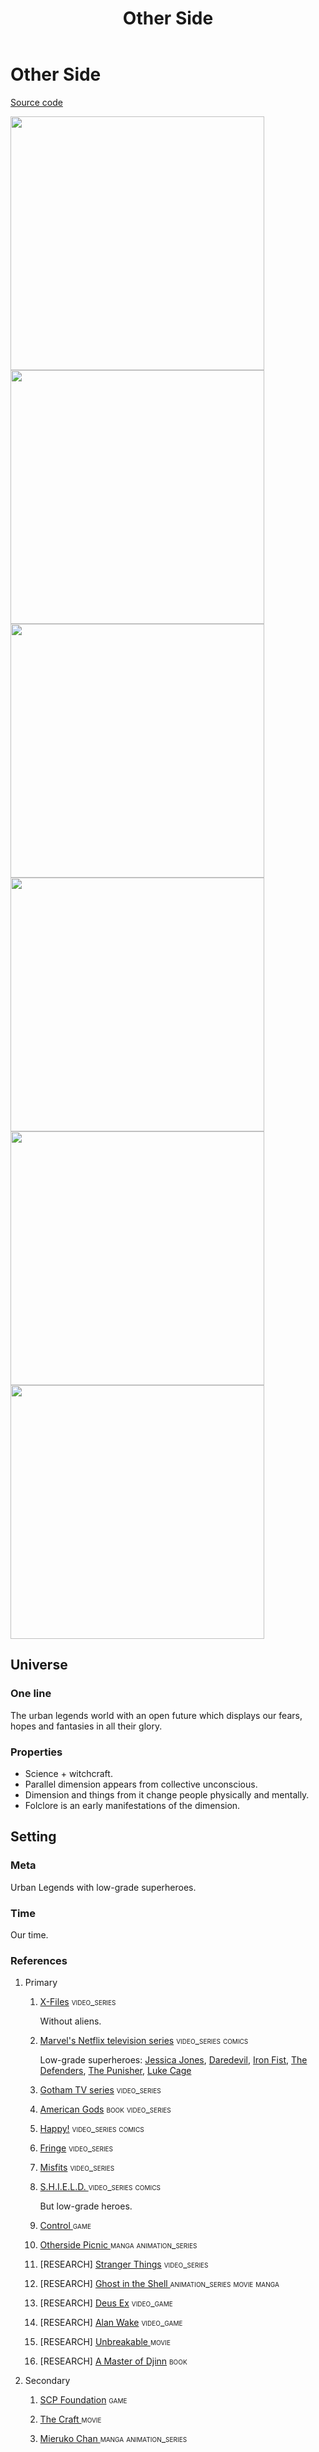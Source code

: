 #+TITLE: Other Side
#+STARTUP: noinlineimages
* Other Side

[[https://github.com/Tiendil/world-builders-2023/blob/main/categorical-analysis/other-side.org][Source code]]

#+BEGIN_EXPORT html
<img src="./other-side-4.jpg" style="width: 29em; display: inline-block;"/>
<img src="./other-side-5.jpg" style="width: 29em; display: inline-block;"/>
<img src="./other-side-6.jpg" style="width: 29em; display: inline-block;"/>
<img src="./other-side-2.jpg" style="width: 29em; display: inline-block;"/>
<img src="./other-side-3.jpg" style="width: 29em; display: inline-block;"/>
<img src="./other-side-1.jpg" style="width: 29em; display: inline-block;"/>
#+END_EXPORT

** Universe
*** One line
The urban legends world with an open future which displays our fears, hopes and fantasies in all their glory.
*** Properties
- Science + witchcraft.
- Parallel dimension appears from collective unconscious.
- Dimension and things from it change people physically and mentally.
- Folclore is an early manifestations of the dimension.
** Setting
*** Meta
Urban Legends with low-grade superheroes.
*** Time
Our time.
*** References
**** Primary
***** [[https://en.wikipedia.org/wiki/The_X-Files][X-Files]]                                                                   :video_series:
Without aliens.
***** [[https://en.wikipedia.org/wiki/Marvel%27s_Netflix_television_series][Marvel's Netflix television series]]                                        :video_series:comics:
Low-grade superheroes: [[https://en.wikipedia.org/wiki/Jessica_Jones_(TV_series)][Jessica Jones]], [[https://en.wikipedia.org/wiki/Daredevil_(TV_series)][Daredevil]], [[https://en.wikipedia.org/wiki/Iron_Fist_(TV_series)][Iron Fist]], [[https://en.wikipedia.org/wiki/The_Defenders_(miniseries)][The Defenders]], [[https://en.wikipedia.org/wiki/The_Punisher_(TV_series)][The Punisher]], [[https://en.wikipedia.org/wiki/Luke_Cage_(TV_series)][Luke Cage]]
***** [[https://en.wikipedia.org/wiki/Gotham_(TV_series)][Gotham TV series]]                                                          :video_series:
***** [[https://en.wikipedia.org/wiki/American_Gods][American Gods]]                                                             :book:video_series:
***** [[https://en.wikipedia.org/wiki/Happy!_(TV_series)][Happy!]]                                                                    :video_series:comics:
***** [[https://en.wikipedia.org/wiki/Fringe_(TV_series)][Fringe]]                                                                    :video_series:
***** [[https://en.wikipedia.org/wiki/Misfits_(TV_series)][Misfits]]                                                                   :video_series:
***** [[https://en.wikipedia.org/wiki/S.H.I.E.L.D.][S.H.I.E.L.D. ]]                                                             :video_series:comics:
But low-grade heroes.
***** [[https://store.steampowered.com/app/870780/Control_Ultimate_Edition/][Control ]]                                                                  :game:
***** [[https://en.wikipedia.org/wiki/Otherside_Picnic][Otherside Picnic ]]                                                         :manga:animation_series:
***** [RESEARCH] [[https://en.wikipedia.org/wiki/Stranger_Things][Stranger Things]]                                                :video_series:
***** [RESEARCH] [[https://en.wikipedia.org/wiki/Ghost_in_the_Shell][Ghost in the Shell ]]                                            :animation_series:movie:manga:
***** [RESEARCH] [[https://en.wikipedia.org/wiki/Deus_Ex][Deus Ex]]                                                        :video_game:
***** [RESEARCH] [[https://en.wikipedia.org/wiki/Alan_Wake][Alan Wake]]                                                      :video_game:
***** [RESEARCH] [[https://en.wikipedia.org/wiki/Unbreakable_(film)][Unbreakable ]]                                                   :movie:
***** [RESEARCH] [[https://en.wikipedia.org/wiki/A_Master_of_Djinn][A Master of Djinn]]                                              :book:
**** Secondary
***** [[https://scp-wiki.wikidot.com/][SCP Foundation]]                                                            :game:
***** [[https://en.wikipedia.org/wiki/The_Craft_(film)][The Craft   ]]                                                              :movie:
***** [[https://en.wikipedia.org/wiki/Mieruko-chan][Mieruko Chan ]]                                                             :manga:animation_series:
***** [[https://en.wikipedia.org/wiki/Doom_Patrol_(TV_series)][Doom Patrol ]]                                                              :video_series:comics:
***** [[https://en.wikipedia.org/wiki/Wellington_Paranormal][Wellington Paranormal]]                                                     :video_series:
***** [[https://en.wikipedia.org/wiki/Warehouse_13][Warhouse 13]]                                                               :video_series:video_series:
***** [[https://en.wikipedia.org/wiki/John_Constantine][John Constantine]]                                                          :movie:comics:
***** [[https://en.wikipedia.org/wiki/Mononoke_(TV_series)][Mononoke]] don't confuse with "Princess Mononoke"                           :animation_series:
***** [[https://en.wikipedia.org/wiki/Blade_(1998_film)][Blade ]]                                                                    :movie:comics:
***** [[https://en.wikipedia.org/wiki/Watchmen_(film)][Watchmen]]                                                                  :movie:
***** [[https://en.wikipedia.org/wiki/Torchwood][Torchwood]]                                                                 :video_series:
***** [[https://en.wikipedia.org/wiki/First_Wave_(TV_series)][First Wave]]                                                                :video_series:
***** [[https://en.wikipedia.org/wiki/The_Blacklist_(TV_series)][The Blacklist ]]                                                            :video_series:
***** [[https://en.wikipedia.org/wiki/Sin_City_(film)][Sin City]]                                                                  :movie:
***** [[https://en.wikipedia.org/wiki/Made_in_Abyss][Made in Abyss]]                                                             :animation_series:manga:video_game:movie:
***** [[https://en.wikipedia.org/wiki/Miss_Peregrine%27s_Home_for_Peculiar_Children_(film)][Miss Peregrine's Home for Peculiar Children  ]]                             :movie:
***** [[https://en.wikipedia.org/wiki/Dirk_Gently%27s_Holistic_Detective_Agency_(TV_series)][Dirk Gently's Holistic Detective Agency  ]]                                 :video_series:
***** [[https://en.wikipedia.org/wiki/X-Men][X-Men]]                                                                     :comics:movie:video_series:animated_series:
***** [[https://en.wikipedia.org/wiki/Night_Watch_(Lukyanenko_novel)][Night_Watch]]                                                               :book:movies:
***** [[https://en.wikipedia.org/wiki/Roadside_Picnic][Roadside Picnic]]                                                           :book:
***** [[https://en.wikipedia.org/wiki/Metro_(franchise)][Metro 2033-x  ]]                                                            :video_game:book:
***** [[https://en.wikipedia.org/wiki/S.T.A.L.K.E.R.][S.T.A.L.K.E.R. ]]                                                           :video_game:
***** [[https://en.wikipedia.org/wiki/Utopia_(British_TV_series)][Utopia ]]                                                                   :video_series:
***** [RESEARCH] [[https://en.wikipedia.org/wiki/Carnival_Row_(TV_series)][Carnival Row ]]                                                  :video_series:
***** [RESEARCH] [[https://en.wikipedia.org/wiki/Spriggan_(manga)][Spriggan]]                                                       :animation_series:managa:movie:video_game:
***** [RESEARCH] [[https://en.wikipedia.org/wiki/Heroes_(American_TV_series)][Heroes]]                                                         :video_series:
***** [RESEARCH] [[https://en.wikipedia.org/wiki/The_Lost_Room][The Lost Room   ]]                                               :video_series:
***** [RESEARCH] [[https://en.wikipedia.org/wiki/Gateway_(novel)][Gateway ]]                                                       :book:
***** [RESEARCH] [[https://en.wikipedia.org/wiki/The_Boys_(TV_series)][The Boys ]]                                                      :video_series:
***** [RESEARCH] [[https://en.wikipedia.org/wiki/John_Wick_(franchise)][John Wick ]]                                                     :movie:
***** [RESEARCH] [[https://en.wikipedia.org/wiki/The_Dresden_Files_(TV_series)][The Dresden Files ]]                                             :video_series:book:
***** [RESEARCH] [[https://en.wikipedia.org/wiki/Kolchak:_The_Night_Stalker][Kolchak: The Night Stalker]]                                     :video_series:
Tremendous influence on X-Files.
***** [RESEARCH] [[https://en.wikipedia.org/wiki/Twin_Peaks][Twin Peaks]]                                                     :video_series:
***** [RESEARCH] [[https://en.wikipedia.org/wiki/Hellraiser][Hellraiser]]                                                     :movie:comics:
**** [[https://tiendil.github.io/world-builders-2023/categorical-analysis/references.html][Other references]] on a separate page.
*** Heroes
**** Primary
***** Investigator (journalist, detective, special agent, advocate, lawyer)
[[https://en.wikipedia.org/wiki/Fox_Mulder][Fox Mulder]], [[https://en.wikipedia.org/wiki/Dana_Scully][Dana Scully]], [[https://en.wikipedia.org/wiki/Jessica_Jones][Jessica Jones]], [[https://en.wikipedia.org/wiki/Jim_Gordon_(character)][Jim Gordon]], [[https://en.wikipedia.org/wiki/Harvey_Bullock_(character)][Harvey Bullock]], Nick Sax (Happy!)
***** Low-grade hero/villain (mutants, psychic)
[[https://en.wikipedia.org/wiki/Daredevil_(Marvel_Comics_character)][Daredevil]], [[https://en.wikipedia.org/wiki/Harley_Quinn][Harley Quinn]], [[https://en.wikipedia.org/wiki/Punisher][Punisher]], Shadow Moon (American Gods)
***** Adventurer/freelancer
[[https://en.wikipedia.org/wiki/The_Lone_Gunmen][The Lone Gunmen]] (X-Files), [[https://en.wikipedia.org/wiki/Iron_Fist_(character)][Iron Fist]], [[https://en.wikipedia.org/wiki/Selina_Kyle_(Gotham_character)][Selina Kyle]], Sorawo Kamikoshi (Otherside Picnic)
***** Mentor/experienced leader
[[https://en.wikipedia.org/wiki/Phil_Coulson][Phil Coulson]], [[https://en.wikipedia.org/wiki/Walter_Skinner][Walter Skinner]], [[https://en.wikipedia.org/wiki/Alfred_Pennyworth][Alfred Pennyworth]]
***** Puppeteer
[[https://en.wikipedia.org/wiki/Cigarette_Smoking_Man][Smoking Man]], [[https://en.wikipedia.org/wiki/Riddler][Riddler]], [[https://en.wikipedia.org/wiki/List_of_The_Blacklist_characters#Raymond_Reddington][Raymond Reddington]], Mr. Wednesday (American Gods), [[https://en.wikipedia.org/wiki/Ra%27s_al_Ghul][Ra's al Ghul]], [[https://en.wikipedia.org/wiki/Purple_Man][Purple Man]]
***** Scientist/engineer/mechanic specialized in paranormal
[[https://en.wikipedia.org/wiki/Walter_Bishop_(Fringe)][Walter Bishop]], [[https://en.wikipedia.org/wiki/Leo_Fitz][Leo Fitz]], [[https://en.wikipedia.org/wiki/Jemma_Simmons][Jemma Simmons]], [[https://en.wikipedia.org/wiki/Hugo_Strange][Hugo Strange]]
***** Folclore creature (vampire, werewolf, zombie, ghost)
Mad Sweeney (leprecon), Happy (imagenery friend), [[https://en.wikipedia.org/wiki/Solomon_Grundy_(character)][Solomon Grundy]] (zombie)
**** Secondary
***** Corrupted worker (politician, policeman, judge, priest)
***** Mindless mutant
***** Con artist
***** Illegal trader (artifacts, information, weapons, drugs)
***** Gray-moral entrepreneur (Tony Stark, Raymond Reddington, Saul Goodman)
***** Hacker
***** Representative of power (boss at work, agent of government/secret organization/corporation)
***** Doctor/paramedic
[[https://en.wikipedia.org/wiki/Claire_Temple_(Marvel_Cinematic_Universe)][Clairy Temple]], [[https://en.wikipedia.org/wiki/Leslie_Thompkins][Leslie Thompkins]]
***** Person with two lives / alter ego
***** Permanently injured person (mentally or physically): PTSD, amnesia.
***** Familiar/pet from the other side
***** Double agent
***** Weirdness magnet
***** Cyborg/AI
***** Dangerous prisoner
***** Incidental companion
***** Priest/exorcist/cultist
***** Reformed villain
***** Spirit of the place (city, building, bridge, forest, etc.)
*** Stories
**** Primary
***** Dangerous and dirty job to be done
***** Investigation of the anomaly incident(s)
***** Expedition to the unknown / treasure hunting
***** Vigilantes vs criminals
***** Find and neutralize
***** Conspiracy vs publicity
***** Con
***** City bands/cults fighting for control over the city
***** Adapting to paranormal / taming new powers
**** Secondary
***** Rescue mission
***** Damsel in distress
***** Path to success/riches (by any means)
***** Changing of person's moral / corruption
***** Tensions between countries because of powerful artifacts
***** Fairy tale/meme becoming real
***** Quest for unlimited powers
***** Industrial espionage
***** Long tail of the past
Consequences of the past actions/mistakes.
***** Fall of the state institutions
***** The good of a society vs the good of an individual
***** Segregation
*** Signs
**** Locations
***** Concrete jungles
***** Business/editorial/detective office
***** Parallel dimension
***** Secret hideout
***** Laboratory/workshop/warehouse (legal/illegal/secret/abadoned/gigantic)
***** Hospital/psychiatric hospital
***** Safehouse/"neutral" territory
***** Library
**** Artifacts
***** Special military/force equipment
***** Investigator's equipment
Mood board, white board, clothes, notebook, pen, badge.
***** Ordinary thing that is an artifact
***** Homemade equipment from artifacts
***** Map of the other side
***** Hi-tech implants
***** Superpower drugs
***** Legendary artifact: Holy Grail, Pandora's Box, Philosopher's Stone, Excalibur, etc.
***** Computers with AI based on artifacts
**** Biological anomalies
***** Acquired deformities
***** Small mutations
Fangs, increased hairiness, changed eye color, horns, tail.
***** Manifestations of the paranormal
Ideal beauty/ugliness, wings, hooves, noticeable changes in the skin, breathing fire, ghost body.
***** Strong allergy on something
***** Prostheses/body built with artifacts
***** Genetic heritage of mutations
**** Psychological anomalies
**** Other
***** Gray morality
***** A Price to pay for a power/wish
***** Technology based on artifacts
***** Physical/logical anomalies
***** Dark market
***** Secret organizations
***** Burocracy attributes: papers, outdated equipment, old cars, old buildings
***** Portals
***** Secrets: signs, ciphers, codes, passwords, diaries
***** Access levels
***** Police cordons
***** Military operations
***** Special transport
***** Life of a "Pirate Ship"
Days of the FBI, newspaper editorial office, detective agency.
***** Collective consciousness breakthrough into the real world
*** Real world anchors
**** Real places
**** Folklore creatures
**** Memes as the modern folklore / manifestation of paranormal
**** Corruption
**** Equality
**** Diversity
** Products
*** Web series about other side news agency
*** Game: the other side news agency managment
*** Game: roguelike about researching the other side
*** Game: tabletop about exploration
*** Game: tabletop about investigation
*** Game: Journalism MMO
